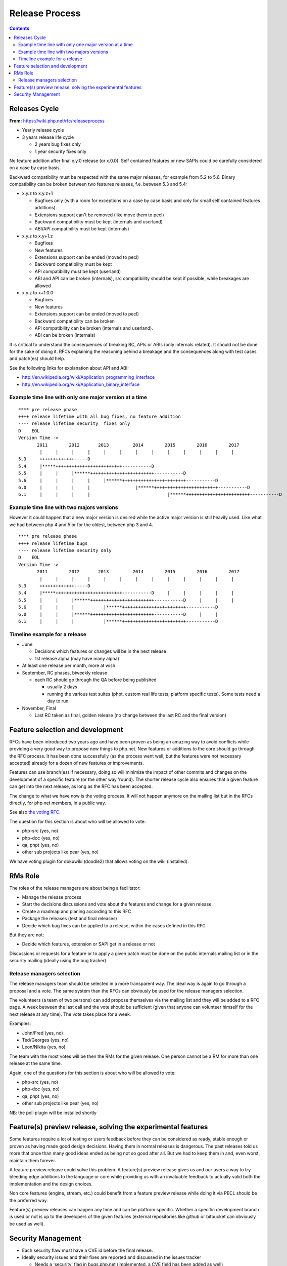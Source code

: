 Release Process
===============

.. contents::
   :depth: 2

Releases Cycle
--------------

**From:** https://wiki.php.net/rfc/releaseprocess

- Yearly release cycle
- 3 years release life cycle

  - 2 years bug fixes only
  - 1 year security fixes only

No feature addition after final x.y.0 release (or x.0.0). Self contained
features or new SAPIs could be carefully considered on a case by case basis.

Backward compatibility must be respected with the same major releases, for
example from 5.2 to 5.6. Binary compatibility can be broken between two
features releases, f.e. between 5.3 and 5.4:

- x.y.z to x.y.z+1

  - Bugfixes only (with a room for exceptions on a case by case basis and only for small self contained features additions).
  - Extensions support can't be removed (like move them to pecl)
  - Backward compatibility must be kept (internals and userland)
  - ABI/API compatibility must be kept (internals)

- x.y.z to x.y+1.z

  - Bugfixes
  - New features
  - Extensions support can be ended (moved to pecl)
  - Backward compatibility must be kept
  - API compatibility must be kept (userland)
  - ABI and API can be broken (internals), src compatibility should be kept if possible, while breakages are allowed

- x.y.z to x+1.0.0

  - Bugfixes
  - New features
  - Extensions support can be ended (moved to pecl)
  - Backward compatibility can be broken
  - API compatibility can be broken (internals and userland).
  - ABI can be broken (internals)

It is critical to understand the consequences of breaking BC, APIs or ABIs
(only internals related). It should not be done for the sake of doing it. RFCs
explaining the reasoning behind a breakage and the consequences along with
test cases and patch(es) should help.

See the following links for explanation about API and ABI:

- http://en.wikipedia.org/wiki/Application_programming_interface
- http://en.wikipedia.org/wiki/Application_binary_interface

Example time line with only one major version at a time
~~~~~~~~~~~~~~~~~~~~~~~~~~~~~~~~~~~~~~~~~~~~~~~~~~~~~~~

::

    **** pre release phase
    ++++ release lifetime with all bug fixes, no feature addition
    ---- release lifetime security  fixes only
    D    EOL
    Version Time ->
           2011        2012       2013         2014        2015        2016        2017
            |     |     |     |     |     |     |     |     |     |     |     |     |
    5.3     +++++++++++++-----D
    5.4     |*****+++++++++++++++++++++++++-----------D
    5.5     |     |     |******++++++++++++++++++++++++-----------D
    5.6     |     |     |     |     |******++++++++++++++++++++++++-----------D
    6.0     |     |     |     |                 |******++++++++++++++++++++++++-----------D
    6.1     |     |     |     |                             |******++++++++++++++++++++++++-----------D

Example time line with two majors versions
~~~~~~~~~~~~~~~~~~~~~~~~~~~~~~~~~~~~~~~~~~

However it could happen that a new major version is desired while the active
major version is still heavily used. Like what we had between php 4 and 5 or
for the oldest, between php 3 and 4.

::

    **** pre release phase
    ++++ release lifetime bugs
    ---- release lifetime security only
    D    EOL
    Version Time ->
           2011        2012       2013         2014        2015        2016        2017
            |     |     |     |     |     |     |     |     |     |     |     |     |
    5.3     +++++++++++++-----D
    5.4     |*****+++++++++++++++++++++++++-----------D     |     |     |     |     |
    5.5     |     |     |******++++++++++++++++++++++++-----------D     |     |     |
    5.6     |     |     |           |******++++++++++++++++++++++++-----------D
    6.0     |     |     |******++++++++++++++++++++++++-----------D     |     |
    6.1     |     |     |           |******++++++++++++++++++++++++-----------D

Timeline example for a release
~~~~~~~~~~~~~~~~~~~~~~~~~~~~~~

- June

  - Decisions which features or changes will be in the next release
  - 1st release alpha (may have many alpha)

- At least one release per month, more at wish
- September, RC phases, biweekly release

  - each RC should go through the QA before being published

    - usually 2 days
    - running the various test suites (phpt, custom real life tests, platform specific tests). Some tests need a day to run

- November, Final

  - Last RC taken as final, golden release (no change between the last RC and the final version)

Feature selection and development
---------------------------------

RFCs have been introduced two years ago and have been proven as being an
amazing way to avoid conflicts while providing a very good way to propose new
things to php.net. New features or additions to the core should go through the
RFC process. It has been done successfully (as the process went well, but the
features were not necessary accepted) already for a dozen of new features or
improvements.

Features can use branch(es) if necessary, doing so will minimize the impact of
other commits and changes on the development of a specific feature (or the
other way 'round). The shorter release cycle also ensures that a given feature
can get into the next release, as long as the RFC has been accepted.

The change to what we have now is the voting process. It will not happen
anymore on the mailing list but in the RFCs directly, for php.net members, in
a public way.

See also `the voting RFC <https://wiki.php.net/rfc/voting>`_.

The question for this section is about who will be allowed to vote:

- php-src (yes, no)
- php-doc (yes, no)
- qa, phpt (yes, no)
- other sub projects like pear (yes, no)

We have voting plugin for dokuwiki (doodle2) that allows voting on the wiki
(installed).

RMs Role
--------

The roles of the release managers are about being a facilitator:

- Manage the release process
- Start the decisions discussions and vote about the features and change for a given release
- Create a roadmap and planing according to this RFC
- Package the releases (test and final releases)
- Decide which bug fixes can be applied to a release, within the cases defined in this RFC

But they are not:

- Decide which features, extension or SAPI get in a release or not

Discussions or requests for a feature or to apply a given patch must be done
on the public internals mailing list or in the security mailing (ideally using
the bug tracker)

Release managers selection
~~~~~~~~~~~~~~~~~~~~~~~~~~

The release managers team should be selected in a more transparent way. The
ideal way is again to go through a proposal and a vote. The same system than
the RFCs can obviously be used for the release managers selection.

The volunteers (a team of two persons) can add propose themselves via the
mailing list and they will be added to a RFC page. A week between the last
call and the vote should be sufficient (given that anyone can volunteer
himself for the next release at any time). The vote takes place for a week.

Examples:

- John/Fred (yes, no)
- Ted/Georges (yes, no)
- Leon/Nikita (yes, no)

The team with the most votes will be then the RMs for the given release. One
person cannot be a RM for more than one release at the same time.

Again, one of the questions for this section is about who will be allowed to
vote:

- php-src (yes, no)
- php-doc (yes, no)
- qa, phpt (yes, no)
- other sub projects like pear (yes, no)

NB: the poll plugin will be installed shortly

Feature(s) preview release, solving the experimental features
-------------------------------------------------------------

Some features require a lot of testing or users feedback before they can be
considered as ready, stable enough or proven as having made good design
decisions. Having them in normal releases is dangerous. The past releases told
us more that once than many good ideas ended as being not so good after all.
But we had to keep them in and, even worst, maintain them forever.

A feature preview release could solve this problem. A feature(s) preview
release gives us and our users a way to try bleeding edge additions to the
language or core while providing us with an invaluable feedback to actually
valid both the implementation and the design choices.

Non core features (engine, stream, etc.) could benefit from a feature preview
release while doing it via PECL should be the preferred way.

Feature(s) preview releases can happen any time and can be platform specific.
Whether a specific development branch is used or not is up to the developers
of the given features (external repositories like github or bitbucket can
obviously be used as well).

Security Management
-------------------

- Each security flaw must have a CVE id before the final release.
- Ideally security issues and their fixes are reported and discussed in the issues tracker

  - Needs a 'security' flag in bugs.php.net (implemented, a CVE field has been added as well)
  - Methods to reproduce a flaw may remain non public (on a case by case basis)
  - Be sure that the security team of each major distributions have access to the security reports, before public release
